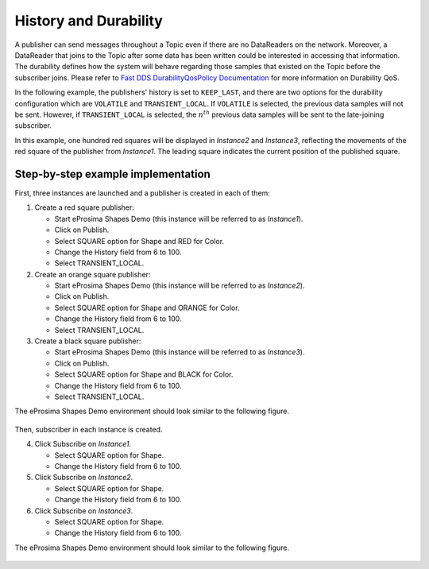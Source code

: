 .. _examples_durability:

History and Durability
======================

A publisher can send messages throughout a Topic even if there are no DataReaders on the network.
Moreover, a DataReader that joins to the Topic after some data has been written could be interested in accessing that
information.
The durability defines how the system will behave regarding those samples that existed on the Topic before the
subscriber joins.
Please refer to
`Fast DDS DurabilityQosPolicy Documentation <https://fast-dds.docs.eprosima.com/en/latest/fastdds/dds_layer/core/policy/standardQosPolicies.html#durabilityqospolicy>`_
for more information on Durability QoS.

In the following example, the publishers' history is set to ``KEEP_LAST``, and
there are two options for the durability configuration which are ``VOLATILE`` and ``TRANSIENT_LOCAL``.
If ``VOLATILE`` is selected, the previous data samples will not be sent.
However, if ``TRANSIENT_LOCAL`` is selected, the :math:`n^{th}` previous data samples will be sent to the late-joining
subscriber.

In this example, one hundred red squares will be displayed in *Instance2* and *Instance3*, reflecting the movements of
the red square of the publisher from *Instance1*.
The leading square indicates the current position of the published square.

Step-by-step example implementation
-----------------------------------

First, three instances are launched and a publisher is created in each of them:

1. Create a red square publisher:

   - Start eProsima Shapes Demo (this instance will be referred to as *Instance1*).
   - Click on Publish.
   - Select SQUARE option for Shape and RED for Color.
   - Change the History field from 6 to 100.
   - Select TRANSIENT_LOCAL.

2. Create an orange square publisher:

   - Start eProsima Shapes Demo (this instance will be referred to as *Instance2*).
   - Click on Publish.
   - Select SQUARE option for Shape and ORANGE for Color.
   - Change the History field from 6 to 100.
   - Select TRANSIENT_LOCAL.

3. Create a black square publisher:

   - Start eProsima Shapes Demo (this instance will be referred to as *Instance3*).
   - Click on Publish.
   - Select SQUARE option for Shape and BLACK for Color.
   - Change the History field from 6 to 100.
   - Select TRANSIENT_LOCAL.

The eProsima Shapes Demo environment should look similar to the following figure.

.. figure:: /01-figures/test3_2.png
   :alt: Initial state
   :align: center

Then, subscriber in each instance is created.

4. Click Subscribe on *Instance1*.

   - Select SQUARE option for Shape.
   - Change the History field from 6 to 100.

5. Click Subscribe on *Instance2*.

   - Select SQUARE option for Shape.
   - Change the History field from 6 to 100.

6. Click Subscribe on *Instance3*.

   - Select SQUARE option for Shape.
   - Change the History field from 6 to 100.

The eProsima Shapes Demo environment should look similar to the following figure.

.. figure:: /01-figures/test3_3.png
   :alt: Final state
   :align: center

